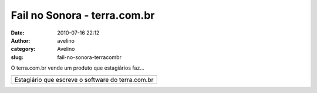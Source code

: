 Fail no Sonora - terra.com.br
#############################
:date: 2010-07-16 22:12
:author: avelino
:category: Avelino
:slug: fail-no-sonora-terracombr

.. raw:: html

   <div>

.. raw:: html

   <div class="separator" style="clear: both; text-align: auto;">

O terra.com.br vende um produto que estagiários faz...

.. raw:: html

   </div>

.. raw:: html

   <div class="separator" style="clear: both; text-align: auto;">

.. raw:: html

   </div>

+-----------------------------------------------------+
| |image1|                                            |
+-----------------------------------------------------+
| Estagiário que escreve o software do terra.com.br   |
+-----------------------------------------------------+

.. raw:: html

   </div>

.. |image0| image:: http://1.bp.blogspot.com/_ovJ6PyiUjqA/TECkV7UNoyI/AAAAAAAAB9o/D6Zd18Upkqo/s400/sonora-error.png
   :target: http://sonora.terra.com.br/
.. |image1| image:: http://1.bp.blogspot.com/_ovJ6PyiUjqA/TECkV7UNoyI/AAAAAAAAB9o/D6Zd18Upkqo/s400/sonora-error.png
   :target: http://sonora.terra.com.br/
